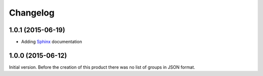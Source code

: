 Changelog
=========

1.0.1 (2015-06-19)
------------------

* Adding Sphinx_ documentation

.. _Sphinx:
   http://groupserver.readthedocs.io/projects/gsgroupgroupsjson/en/latest

1.0.0 (2015-06-12)
------------------

Initial version. Before the creation of this product there was no
list of groups in JSON format.

..  LocalWords:  Changelog
